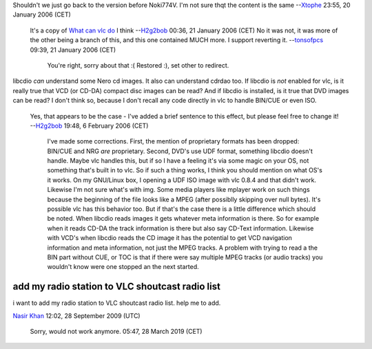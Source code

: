 Shouldn't we just go back to the version before Noki774V. I'm not sure thqt the content is the same --`Xtophe <User:Xtophe>`__ 23:55, 20 January 2006 (CET)

   It's a copy of `What can vlc do <What_can_vlc_do>`__ I think --`H2g2bob <User:H2g2bob>`__ 00:36, 21 January 2006 (CET)
   No it was not, it was more of the other being a branch of this, and this one contained MUCH more. I support reverting it. --`tonsofpcs <User:Tonsofpcs>`__ 09:39, 21 January 2006 (CET)

      You're right, sorry about that :( Restored :), set other to redirect.

libcdio *can* understand some Nero cd images. It also can understand cdrdao too. If libcdio is *not* enabled for vlc, is it really true that VCD (or CD-DA) compact disc images can be read? And if libcdio is installed, is it true that DVD images can be read? I don't think so, because I don't recall any code directly in vlc to handle BIN/CUE or even ISO.

   Yes, that appears to be the case - I've added a brief sentence to this effect, but please feel free to change it! --`H2g2bob <User:H2g2bob>`__ 19:48, 6 February 2006 (CET)

      I've made some corrections. First, the mention of proprietary formats has been dropped: BIN/CUE and NRG *are* proprietary. Second, DVD's use UDF format, something libcdio doesn't handle. Maybe vlc handles this, but if so I have a feeling it's via some magic on your OS, not something that's built in to vlc. So if such a thing works, I think you should mention on what OS's it works. On my GNU/Linux box, I opening a UDF ISO image with vlc 0.8.4 and that didn't work. Likewise I'm not sure what's with img. Some media players like mplayer work on such things because the beginning of the file looks like a MPEG (after possiblly skipping over null bytes). It's possible vlc has this behavior too. But if that's the case there is a little difference which should be noted. When libcdio reads images it gets whatever meta information is there. So for example when it reads CD-DA the track information is there but also say CD-Text information. Likewise with VCD's when libcdio reads the CD image it has the potential to get VCD navigation information and meta information, not just the MPEG tracks. A problem with trying to read a the BIN part without CUE, or TOC is that if there were say multiple MPEG tracks (or audio tracks) you wouldn't know were one stopped an the next started.

add my radio station to VLC shoutcast radio list
------------------------------------------------

i want to add my radio station to VLC shoutcast radio list. help me to add.

`Nasir Khan <User:Nasir_Khan>`__ 12:02, 28 September 2009 (UTC)

   Sorry, would not work anymore. 05:47, 28 March 2019 (CET)
